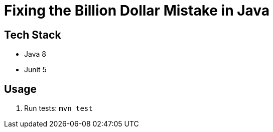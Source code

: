# Fixing the Billion Dollar Mistake in Java

== Tech Stack

* Java 8
* Junit 5

== Usage

. Run tests: `mvn test`